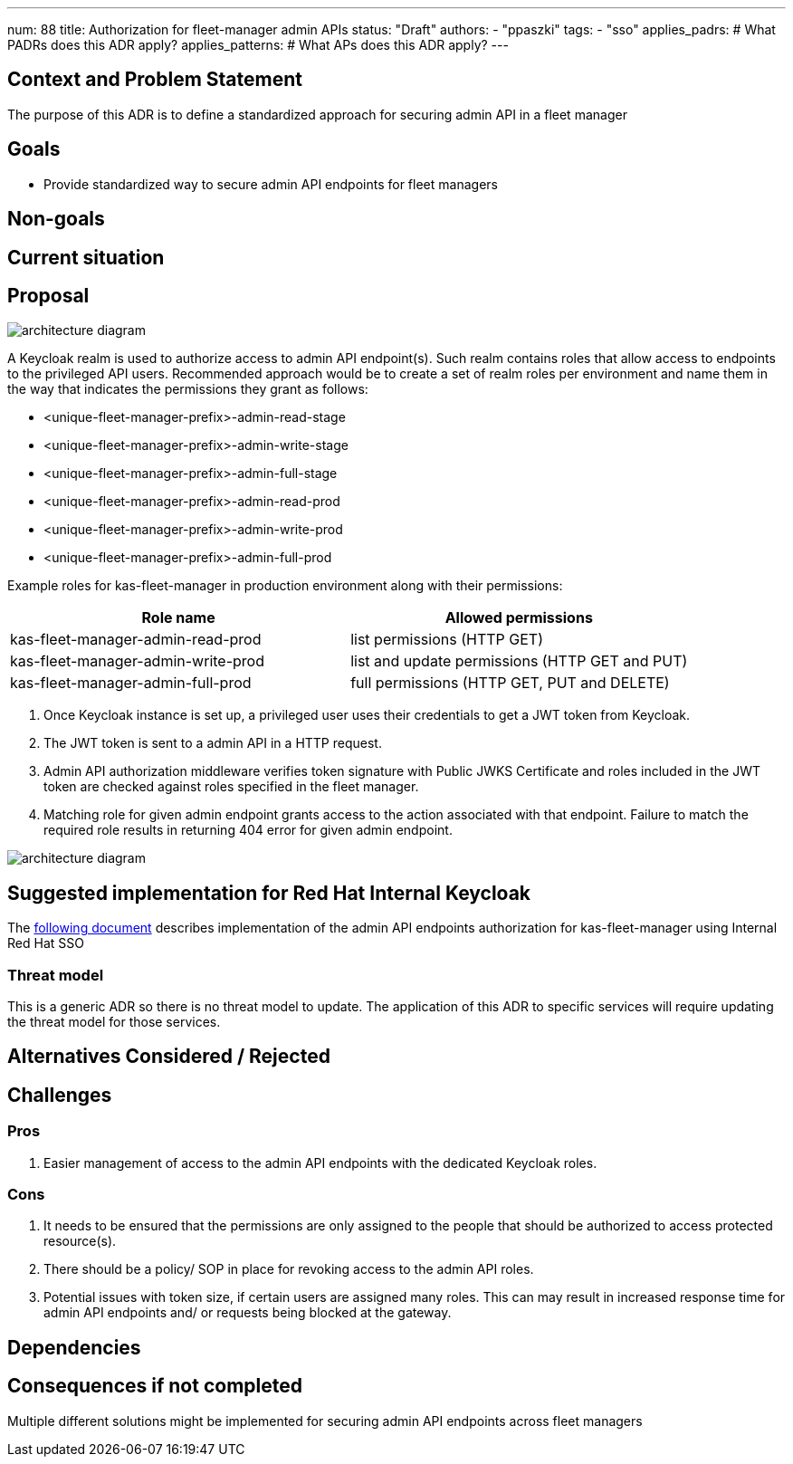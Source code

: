 ---
num: 88
title: Authorization for fleet-manager admin APIs
status: "Draft"
authors:
  - "ppaszki"
tags:
  - "sso"
applies_padrs: # What PADRs does this ADR apply?
applies_patterns: # What APs does this ADR apply?
---

## Context and Problem Statement
The purpose of this ADR is to define a standardized approach for securing admin API in a fleet manager

## Goals
* Provide standardized way to secure admin API endpoints for fleet managers

## Non-goals

## Current situation

## Proposal

image::adr-88-admin-api-architecture-diagram.png[architecture diagram]

A Keycloak realm is used to authorize access to admin API endpoint(s). 
Such realm contains roles that allow access to endpoints to the privileged API users.
Recommended approach would be to create a set of realm roles per environment and name them in the way that indicates the permissions they grant as follows:

* <unique-fleet-manager-prefix>-admin-read-stage
* <unique-fleet-manager-prefix>-admin-write-stage
* <unique-fleet-manager-prefix>-admin-full-stage

* <unique-fleet-manager-prefix>-admin-read-prod
* <unique-fleet-manager-prefix>-admin-write-prod
* <unique-fleet-manager-prefix>-admin-full-prod

Example roles for kas-fleet-manager in production environment along with their permissions:

[cols="1,1"]
|===
|Role name|Allowed permissions

|kas-fleet-manager-admin-read-prod
|list permissions (HTTP GET)

|kas-fleet-manager-admin-write-prod
|list and update permissions (HTTP GET and PUT)

|kas-fleet-manager-admin-full-prod
|full permissions (HTTP GET, PUT and DELETE)
|===

1. Once Keycloak instance is set up, a privileged user uses their credentials to get a JWT token from Keycloak.
2. The JWT token is sent to a admin API in a HTTP request.
3. Admin API authorization middleware verifies token signature with Public JWKS Certificate and roles included in the JWT token are checked against roles specified in the fleet manager.
4. Matching role for given admin endpoint grants access to the action associated with that endpoint.
Failure to match the required role results in returning 404 error for given admin endpoint.

image::adr-88-authentication-flow.png[architecture diagram]

## Suggested implementation for Red Hat Internal Keycloak
The https://docs.google.com/document/d/18IUisqAZMvVXzzUoYR7Lz4W-VJHnkxFqRt-3hyOHeoE[following document] describes implementation of the admin API endpoints authorization for kas-fleet-manager using Internal Red Hat SSO

### Threat model
This is a generic ADR so there is no threat model to update. The application of this ADR to specific services will require updating the threat model for those services.

## Alternatives Considered / Rejected

## Challenges

### Pros
1. Easier management of access to the admin API endpoints with the dedicated Keycloak roles.

### Cons
1. It needs to be ensured that the permissions are only assigned to the people that should be authorized to access protected resource(s).
2. There should be a policy/ SOP in place for revoking access to the admin API roles.
3. Potential issues with token size, if certain users are assigned many roles. This can may result in increased response time for admin API endpoints and/ or requests being blocked at the gateway.

## Dependencies

## Consequences if not completed
Multiple different solutions might be implemented for securing admin API endpoints across fleet managers
